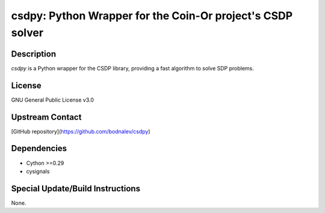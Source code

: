 csdpy: Python Wrapper for the Coin-Or project's CSDP solver
===============================================

Description
-----------
`csdpy` is a Python wrapper for the CSDP library, providing a fast algorithm to solve SDP problems.

License
-------
GNU General Public License v3.0

Upstream Contact
----------------
[GitHub repository](https://github.com/bodnalev/csdpy)

Dependencies
------------
- Cython >=0.29
- cysignals

Special Update/Build Instructions
----------------------------------
None.

